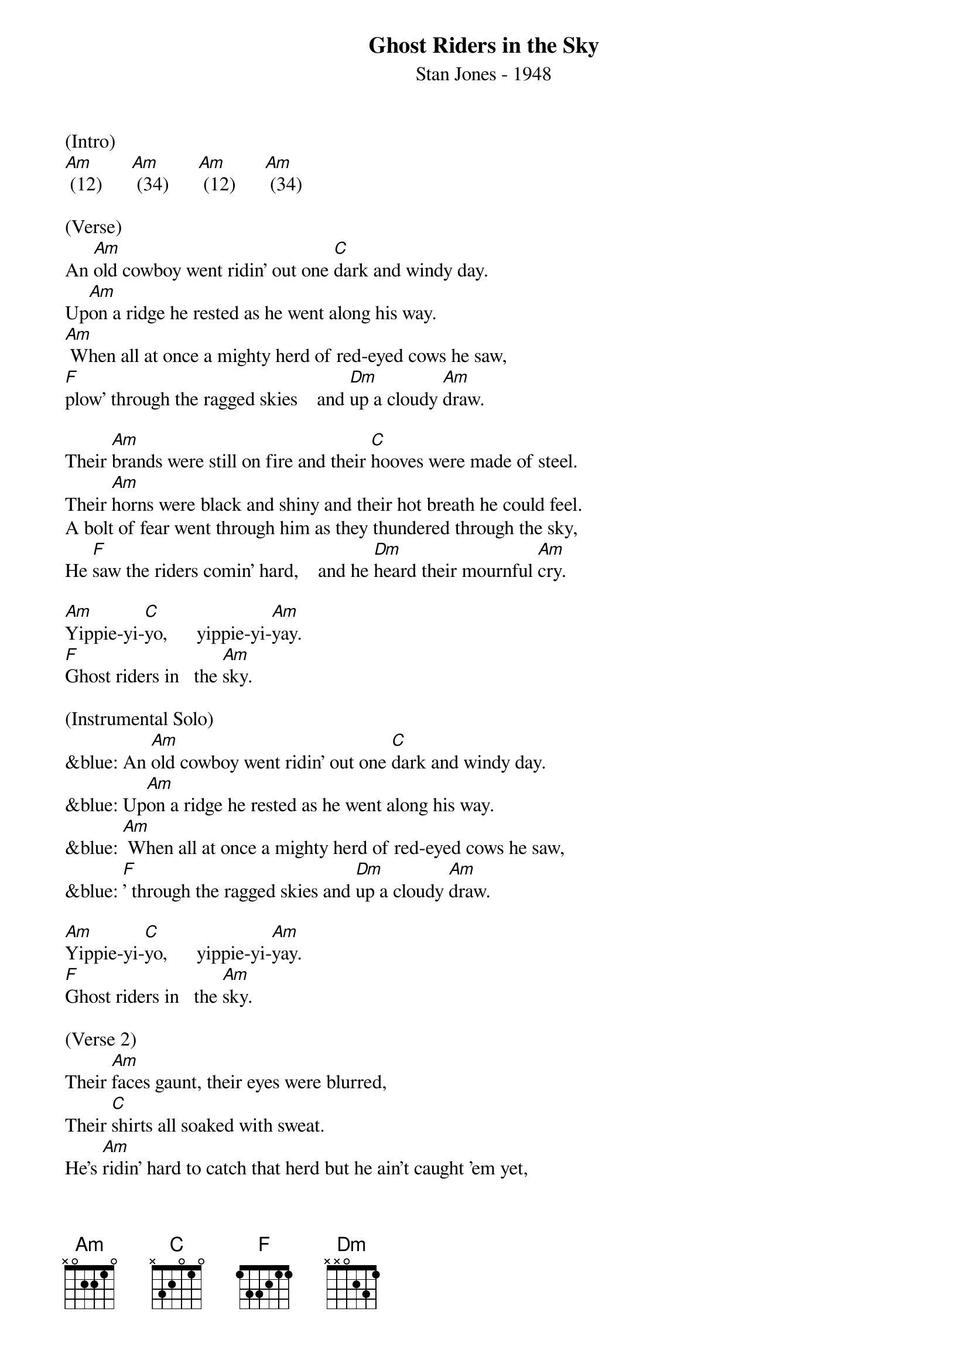 {title:Ghost Riders in the Sky}
{subtitle:Stan Jones - 1948}
{key:Am}

(Intro)
[Am] (12)      [Am] (34)      [Am] (12)      [Am] (34)

(Verse)
An [Am]old cowboy went ridin' out one [C]dark and windy day.
Up[Am]on a ridge he rested as he went along his way.
[Am] When all at once a mighty herd of red-eyed cows he saw,
[F]plow' through the ragged skies    and [Dm]up a cloudy [Am]draw.

Their [Am]brands were still on fire and their [C]hooves were made of steel.
Their [Am]horns were black and shiny and their hot breath he could feel.
A bolt of fear went through him as they thundered through the sky,
He [F]saw the riders comin' hard,    and he [Dm]heard their mournful [Am]cry.

[Am]Yippie-yi-[C]yo,      yippie-yi-[Am]yay.
[F]Ghost riders in   the [Am]sky.

(Instrumental Solo)
&blue: An [Am]old cowboy went ridin' out one [C]dark and windy day.
&blue: Up[Am]on a ridge he rested as he went along his way.
&blue: [Am] When all at once a mighty herd of red-eyed cows he saw,
&blue: [F]' through the ragged skies and [Dm]up a cloudy [Am]draw.

[Am]Yippie-yi-[C]yo,      yippie-yi-[Am]yay.
[F]Ghost riders in   the [Am]sky.

(Verse 2)
Their [Am]faces gaunt, their eyes were blurred,
Their [C]shirts all soaked with sweat.
He's [Am]ridin' hard to catch that herd but he ain't caught 'em yet,
[Am]'Cause they've got to ride forever on that range up in the sky.
On [F]horses snortin' fire, as they [Dm]ride on hear their [Am]cry.

As the [Am]riders loped on by him, he [C]heard one call his name.
"If you [Am]wanna save your soul from hell, a ridin' on our range,
Then cowboy change your ways today or with us you will ride,
[F]Tryin' to catch the devil's herd,     a-[Dm] cross these endless [Am]skies."

[Am]Yippie-yi-[C]yo,     yippie-yi-[Am]yay.
[F]Ghost riders in    the [Am]sky.
[Am]Yippie-yi-[C]yo,     yippie-yi-[Am]yay.
[F]Ghost riders in    the [Am]sky.

[F]Ghost riders in    the [Am]sky.
[Am]      [Am]      [Am]      [Am] (Hold)
